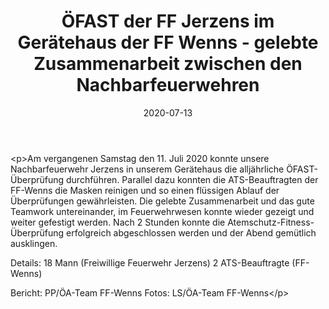 #+TITLE: ÖFAST der FF Jerzens im Gerätehaus der FF Wenns - gelebte Zusammenarbeit zwischen den Nachbarfeuerwehren
#+DATE: 2020-07-13
#+FACEBOOK_URL: https://facebook.com/ffwenns/posts/4120538451354582

<p>Am vergangenen Samstag den 11. Juli 2020 konnte unsere Nachbarfeuerwehr Jerzens in unserem Gerätehaus die alljährliche ÖFAST-Überprüfung durchführen.
Parallel dazu konnten die ATS-Beauftragten der FF-Wenns die Masken reinigen und so einen flüssigen Ablauf der Überprüfungen gewährleisten. 
Die gelebte Zusammenarbeit und das gute Teamwork untereinander, im Feuerwehrwesen konnte wieder gezeigt und weiter gefestigt werden. 
Nach 2 Stunden konnte die Atemschutz-Fitness-Überprüfung erfolgreich abgeschlossen werden und der Abend gemütlich ausklingen.

Details:
18 Mann (Freiwillige Feuerwehr Jerzens)
2 ATS-Beauftragte (FF-Wenns)

Bericht: PP/ÖA-Team FF-Wenns
Fotos: LS/ÖA-Team FF-Wenns</p>
